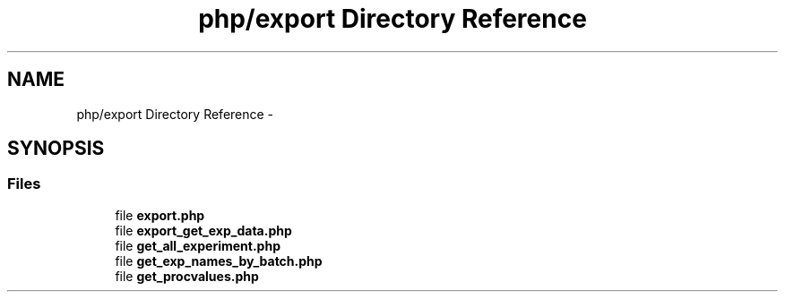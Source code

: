.TH "php/export Directory Reference" 3 "Wed Nov 30 2016" "Version V2.0" "PLATO" \" -*- nroff -*-
.ad l
.nh
.SH NAME
php/export Directory Reference \- 
.SH SYNOPSIS
.br
.PP
.SS "Files"

.in +1c
.ti -1c
.RI "file \fBexport\&.php\fP"
.br
.ti -1c
.RI "file \fBexport_get_exp_data\&.php\fP"
.br
.ti -1c
.RI "file \fBget_all_experiment\&.php\fP"
.br
.ti -1c
.RI "file \fBget_exp_names_by_batch\&.php\fP"
.br
.ti -1c
.RI "file \fBget_procvalues\&.php\fP"
.br
.in -1c
